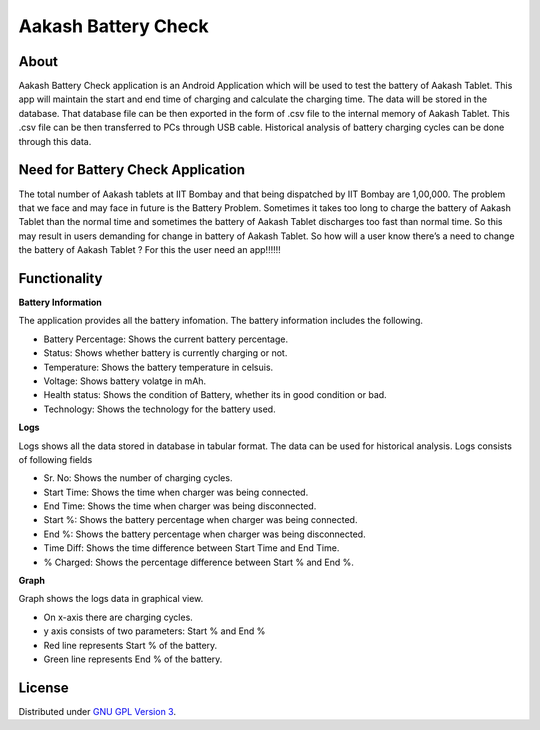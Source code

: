 Aakash Battery Check
=====================

About
-----

Aakash Battery Check application is an Android Application which
will be used to test the battery of Aakash Tablet.
This app will maintain the start and end time of charging
and calculate the charging time.
The data will be stored in the database.
That database file can be then exported in the form of .csv file to
the internal memory of Aakash Tablet.
This .csv file can be then transferred to PCs through USB cable.
Historical analysis of battery charging cycles can be done through this data.


Need for Battery Check Application
------------------------------------

The total number of Aakash tablets at IIT Bombay and that
being dispatched by IIT Bombay are 1,00,000.
The problem that we face and may face in future is the Battery Problem.
Sometimes it takes too long to charge the battery of Aakash Tablet than
the normal time and sometimes the battery of Aakash Tablet discharges too fast than normal time.
So this may result in users demanding for change in battery of Aakash Tablet.
So how will a user know there’s a need to change the battery of Aakash Tablet ?
For this the user need an app!!!!!!




Functionality
--------------

**Battery Information**

The application provides all the battery infomation.
The battery information includes the following.

- Battery Percentage: Shows the current battery percentage.
- Status: Shows whether battery is currently charging or not.
- Temperature: Shows the battery temperature in celsuis.
- Voltage: Shows battery volatge in mAh.
- Health status: Shows the condition of Battery, whether its in good condition or bad.
- Technology: Shows the technology for the battery used.


**Logs**

Logs shows all the data stored in database in tabular format.
The data can be used for historical analysis.
Logs consists of following fields

- Sr. No: Shows the number of charging cycles.
- Start Time: Shows the time when charger was being connected.
- End Time: Shows the time when charger was being disconnected.
- Start %: Shows the battery percentage when charger was being connected.
- End %: Shows the battery percentage when charger was being disconnected.
- Time Diff: Shows the time difference between Start Time and End Time.
- % Charged: Shows the percentage difference between Start % and End %.


**Graph**

Graph shows the logs data in graphical view.

- On x-axis there are charging cycles.
- y axis consists of two parameters: Start % and End %
- Red line represents Start % of the battery.
- Green line represents End % of the battery.



License
-------

Distributed under `GNU GPL Version 3 
<http://www.gnu.org/licenses/gpl-3.0.txt>`_.








